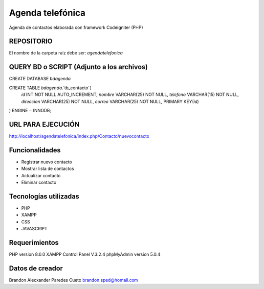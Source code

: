 ###################
Agenda telefónica
###################

Agenda de contactos elaborada con framework Codeigniter (PHP)

*******************
REPOSITORIO
*******************

El nombre de la carpeta raíz debe ser:
*agendatelefonica*

******************************************
QUERY BD o SCRIPT (Adjunto a los archivos)
******************************************

CREATE DATABASE `bdagenda` 

CREATE TABLE `bdagenda`.`tb_contacto`(
    `id` INT NOT NULL AUTO_INCREMENT,
    `nombre` VARCHAR(25) NOT NULL,
    `telefono` VARCHAR(15) NOT NULL,
    `direccion` VARCHAR(25) NOT NULL,
    `correo` VARCHAR(25) NOT NULL,
    PRIMARY KEY(`id`)
) ENGINE = INNODB;


*******************
URL PARA EJECUCIÓN
*******************

http://localhost/agendatelefonica/index.php/Contacto/nuevocontacto


*******************
Funcionalidades
*******************

- Registrar nuevo contacto
- Mostrar lista de contactos
- Actualizar contacto
- Eliminar contacto

***********************
Tecnologías utilizadas
***********************

- PHP
- XAMPP
- CSS
- JAVASCRIPT



*******************
Requerimientos
*******************

PHP version 8.0.0 
XAMPP Control Panel V.3.2.4
phpMyAdmin version 5.0.4

***************
Datos de creador
***************

Brandon Alecxander Paredes Cueto
brandon.sped@homail.com 

